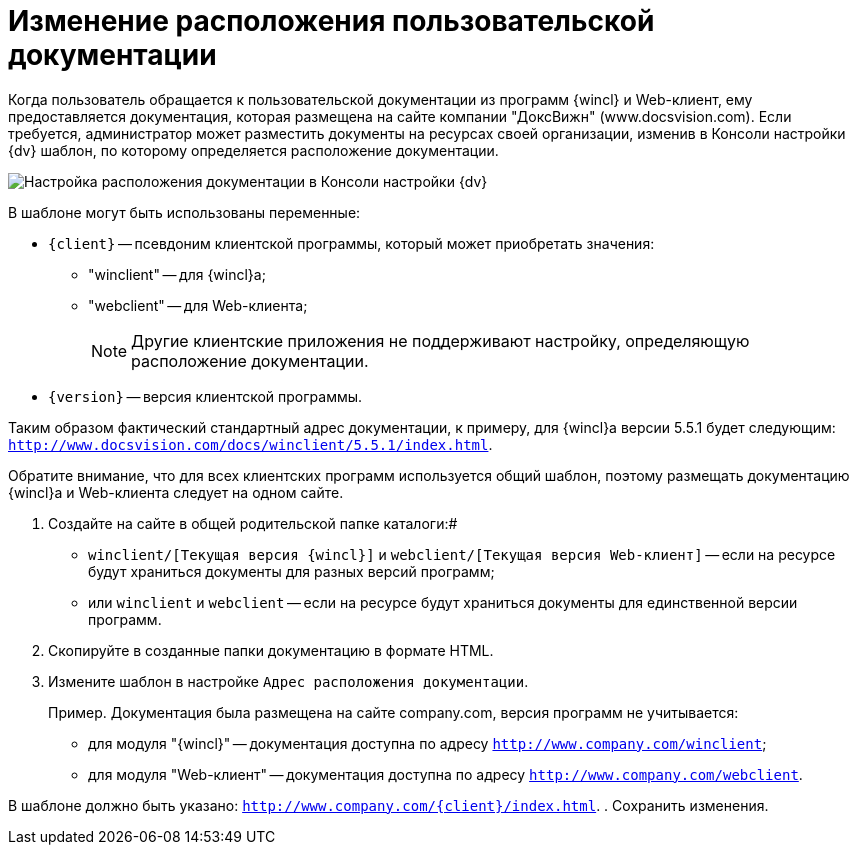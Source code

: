 = Изменение расположения пользовательской документации

Когда пользователь обращается к пользовательской документации из программ {wincl} и Web-клиент, ему предоставляется документация, которая размещена на сайте компании "ДоксВижн" (www.docsvision.com). Если требуется, администратор может разместить документы на ресурсах своей организации, изменив в Консоли настройки {dv} шаблон, по которому определяется расположение документации.

image::PathToHelp.png[Настройка расположения документации в Консоли настройки {dv}]

В шаблоне могут быть использованы переменные:

* `{client}` -- псевдоним клиентской программы, который может приобретать значения:
** "winclient" -- для {wincl}а;
** "webclient" -- для Web-клиента;
+
[NOTE]
====
Другие клиентские приложения не поддерживают настройку, определяющую расположение документации.
====
* `{version}` -- версия клиентской программы.

Таким образом фактический стандартный адрес документации, к примеру, для {wincl}а версии 5.5.1 будет следующим: `http://www.docsvision.com/docs/winclient/5.5.1/index.html`.

Обратите внимание, что для всех клиентских программ используется общий шаблон, поэтому размещать документацию {wincl}а и Web-клиента следует на одном сайте.

. Создайте на сайте в общей родительской папке каталоги:#
* `winclient/[Текущая версия {wincl}]` и `webclient/[Текущая версия Web-клиент]` -- если на ресурсе будут храниться документы для разных версий программ;
* или `winclient` и `webclient` -- если на ресурсе будут храниться документы для единственной версии программ.
. Скопируйте в созданные папки документацию в формате HTML.
. Измените шаблон в настройке `Адрес расположения документации`.
+
Пример. Документация была размещена на сайте company.com, версия программ не учитывается:

* для модуля "{wincl}" -- документация доступна по адресу `http://www.company.com/winclient`;
* для модуля "Web-клиент" -- документация доступна по адресу `http://www.company.com/webclient`.

В шаблоне должно быть указано: `http://www.company.com/\{client}/index.html`.
. Сохранить изменения.

